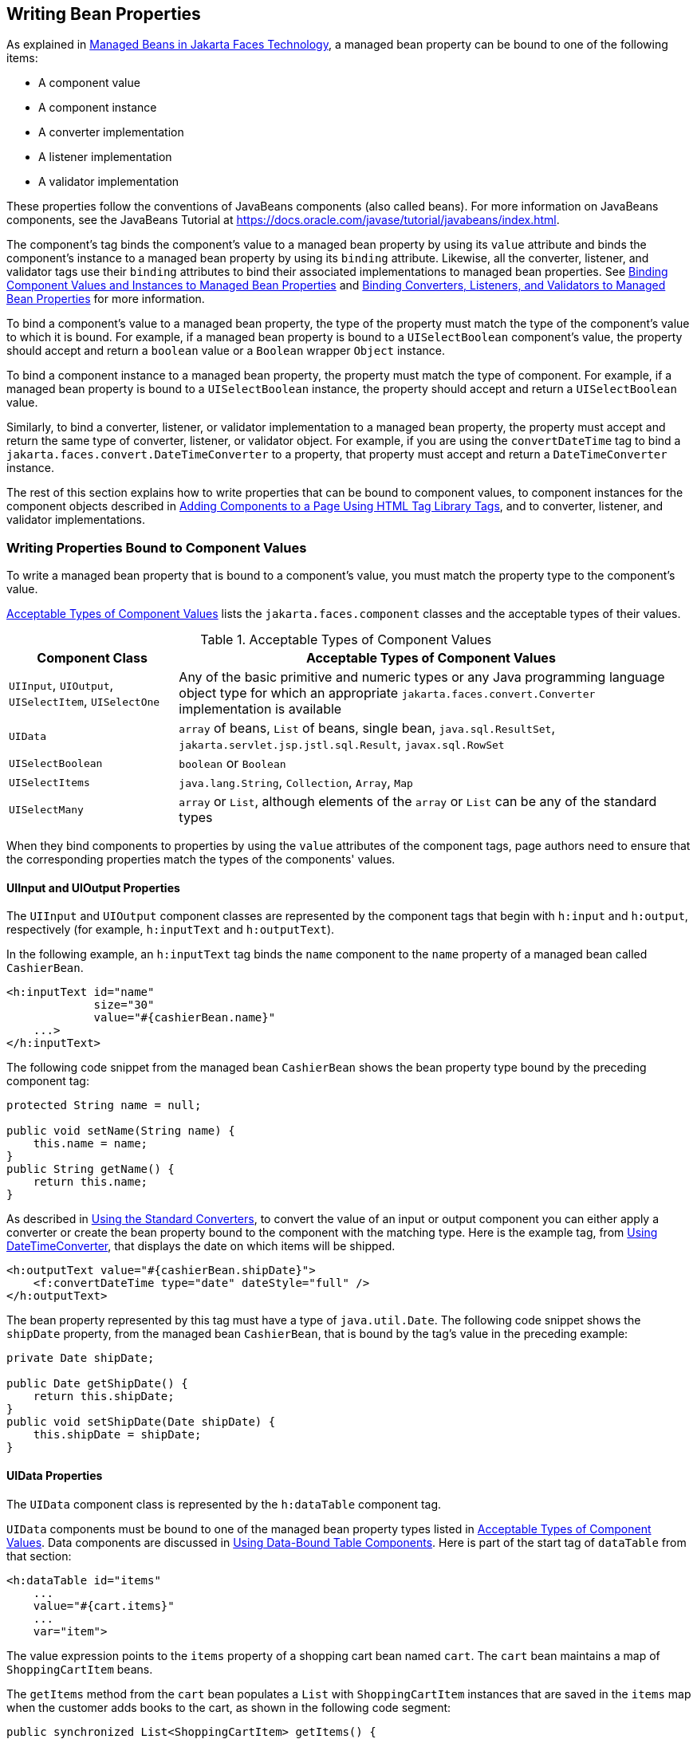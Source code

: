 == Writing Bean Properties

As explained in xref:faces-develop/faces-develop.adoc#_managed_beans_in_jakarta_faces_technology[Managed Beans in Jakarta Faces Technology], a managed bean property can be bound to one of the following items:

* A component value

* A component instance

* A converter implementation

* A listener implementation

* A validator implementation

These properties follow the conventions of JavaBeans components (also called beans).
For more information on JavaBeans components, see the JavaBeans Tutorial at https://docs.oracle.com/javase/tutorial/javabeans/index.html[^].

The component's tag binds the component's value to a managed bean property by using its `value` attribute and binds the component's instance to a managed bean property by using its `binding` attribute.
Likewise, all the converter, listener, and validator tags use their `binding` attributes to bind their associated implementations to managed bean properties.
See xref:faces-custom/faces-custom.adoc#_binding_component_values_and_instances_to_managed_bean_properties[Binding Component Values and Instances to Managed Bean Properties] and xref:faces-custom/faces-custom.adoc#_binding_converters_listeners_and_validators_to_managed_bean_properties[Binding Converters, Listeners, and Validators to Managed Bean Properties] for more information.

To bind a component's value to a managed bean property, the type of the property must match the type of the component's value to which it is bound.
For example, if a managed bean property is bound to a `UISelectBoolean` component's value, the property should accept and return a `boolean` value or a `Boolean` wrapper `Object` instance.

To bind a component instance to a managed bean property, the property must match the type of component.
For example, if a managed bean property is bound to a `UISelectBoolean` instance, the property should accept and return a `UISelectBoolean` value.

Similarly, to bind a converter, listener, or validator implementation to a managed bean property, the property must accept and return the same type of converter, listener, or validator object.
For example, if you are using the `convertDateTime` tag to bind a `jakarta.faces.convert.DateTimeConverter` to a property, that property must accept and return a `DateTimeConverter` instance.

The rest of this section explains how to write properties that can be bound to component values, to component instances for the component objects described in xref:faces-page/faces-page.adoc#_adding_components_to_a_page_using_html_tag_library_tags[Adding Components to a Page Using HTML Tag Library Tags], and to converter, listener, and validator implementations.

=== Writing Properties Bound to Component Values

To write a managed bean property that is bound to a component's value, you must match the property type to the component's value.

<<_acceptable_types_of_component_values>> lists the `jakarta.faces.component` classes and the acceptable types of their values.

[[_acceptable_types_of_component_values]]
.Acceptable Types of Component Values
[width="99%",cols="25%,75%"]
|===
|Component Class |Acceptable Types of Component Values

|`UIInput`, `UIOutput`, `UISelectItem`, `UISelectOne` |Any of the basic primitive and numeric types or any Java programming language object type for which an appropriate `jakarta.faces.convert.Converter` implementation is available

|`UIData` |`array` of beans, `List` of beans, single bean, `java.sql.ResultSet`, `jakarta.servlet.jsp.jstl.sql.Result`, `javax.sql.RowSet`

|`UISelectBoolean` |`boolean` or `Boolean`

|`UISelectItems` |`java.lang.String`, `Collection`, `Array`, `Map`

|`UISelectMany` |`array` or `List`, although elements of the `array` or `List` can be any of the standard types
|===

When they bind components to properties by using the `value` attributes of the component tags, page authors need to ensure that the corresponding properties match the types of the components' values.

==== UIInput and UIOutput Properties

The `UIInput` and `UIOutput` component classes are represented by the component tags that begin with `h:input` and `h:output`, respectively (for example, `h:inputText` and `h:outputText`).

In the following example, an `h:inputText` tag binds the `name` component to the `name` property of a managed bean called `CashierBean`.

[source,xml]
----
<h:inputText id="name"
             size="30"
             value="#{cashierBean.name}"
    ...>
</h:inputText>
----

The following code snippet from the managed bean `CashierBean` shows the bean property type bound by the preceding component tag:

[source,java]
----
protected String name = null;

public void setName(String name) {
    this.name = name;
}
public String getName() {
    return this.name;
}
----

As described in xref:faces-page-core/faces-page-core.adoc#_using_the_standard_converters[Using the Standard Converters], to convert the value of an input or output component you can either apply a converter or create the bean property bound to the component with the matching type.
Here is the example tag, from xref:faces-page-core/faces-page-core.adoc#_using_datetimeconverter[Using DateTimeConverter], that displays the date on which items will be shipped.

[source,xml]
----
<h:outputText value="#{cashierBean.shipDate}">
    <f:convertDateTime type="date" dateStyle="full" />
</h:outputText>
----

The bean property represented by this tag must have a type of `java.util.Date`.
The following code snippet shows the `shipDate` property, from the managed bean `CashierBean`, that is bound by the tag's value in the preceding example:

[source,java]
----
private Date shipDate;

public Date getShipDate() {
    return this.shipDate;
}
public void setShipDate(Date shipDate) {
    this.shipDate = shipDate;
}
----

==== UIData Properties

The `UIData` component class is represented by the `h:dataTable` component tag.

`UIData` components must be bound to one of the managed bean property types listed in <<_acceptable_types_of_component_values>>.
Data components are discussed in xref:faces-page/faces-page.adoc#_using_data_bound_table_components[Using Data-Bound Table Components].
Here is part of the start tag of `dataTable` from that section:

[source,xml]
----
<h:dataTable id="items"
    ...
    value="#{cart.items}"
    ...
    var="item">
----

The value expression points to the `items` property of a shopping cart bean named `cart`.
The `cart` bean maintains a map of `ShoppingCartItem` beans.

The `getItems` method from the `cart` bean populates a `List` with `ShoppingCartItem` instances that are saved in the `items` map when the customer adds books to the cart, as shown in the following code segment:

[source,java]
----
public synchronized List<ShoppingCartItem> getItems() {
    List<ShoppingCartItem> results = new ArrayList<ShoppingCartItem>();
    results.addAll(this.items.values());
    return results;
}
----

All the components contained in the `UIData` component are bound to the properties of the `cart` bean that is bound to the entire `UIData` component.
For example, here is the `h:outputText` tag that displays the book title in the table:

[source,xml]
----
<h:commandLink action="#{showcart.details}">
    <h:outputText value="#{item.item.title}"/>
</h:commandLink>
----

The title is actually a link to the `bookdetails.xhtml` page.
The `h:outputText` tag uses the value expression `&#35;{item.item.title}` to bind its `UIOutput` component to the `title` property of the `Book` entity.
The first item in the expression is the `ShoppingCartItem` instance that the `h:dataTable` tag is referencing while rendering the current row.
The second item in expression refers to the `item` property of `ShoppingCartItem`, which returns an `Object` (in this case, a `Book`).
The `title` part of the expression refers to the `title` property of `Book`.
The value of the `UIOutput` component corresponding to this tag is bound to the `title` property of the `Book` entity:

[source,java]
----
private String title;
...
public String getTitle() {
    return title;
}

public void setTitle(String title) {
    this.title = title;
}
----

The UIData component (and UIRepeat) supports the `Map` and `Iterable` interfaces, as well as custom types.

For UIData and UIRepeat, the supported types are:

* `null` (becomes empty list)

* `jakarta.faces.model.DataMode`

* `java.util.List`

* `java.lang.Object`[]

* `java.sql.ResultSet`

* `jakarta.servlet.jsp.jstl.sql.Result`

* `java.util.Collection`

* `java.lang.Iterable`

* `java.util.Map`

* `java.lang.Object` (becomes ScalarDataModel)

==== UISelectBoolean Properties

The `UISelectBoolean` component class is represented by the component tag `h:selectBooleanCheckbox`.

Managed bean properties that hold a `UISelectBoolean` component's data must be of `boolean` or `Boolean` type.
The example `selectBooleanCheckbox` tag from the section xref:faces-page/faces-page.adoc#_displaying_components_for_selecting_one_value[Displaying Components for Selecting One Value] binds a component to a property.
The following example shows a tag that binds a component value to a `boolean` property:

[source,xml]
----
<h:selectBooleanCheckbox title="#{bundle.receiveEmails}"
                         value="#{custFormBean.receiveEmails}">
</h:selectBooleanCheckbox>
<h:outputText value="#{bundle.receiveEmails}">
----

Here is an example property that can be bound to the component represented by the example tag:

[source,java]
----
private boolean receiveEmails = false;
...
public void setReceiveEmails(boolean receiveEmails) {
    this.receiveEmails = receiveEmails;
}
public boolean getReceiveEmails() {
    return receiveEmails;
}
----

==== UISelectMany Properties

The `UISelectMany` component class is represented by the component tags that begin with `h:selectMany` (for example, `h:selectManyCheckbox` and `h:selectManyListbox`).

Because a `UISelectMany` component allows a user to select one or more items from a list of items, this component must map to a bean property of type `List` or `array`.
This bean property represents the set of currently selected items from the list of available items.

The following example of the `selectManyCheckbox` tag comes from xref:faces-page/faces-page.adoc#_displaying_components_for_selecting_multiple_values[Displaying Components for Selecting Multiple Values]:

[source,xml]
----
<h:selectManyCheckbox id="newslettercheckbox"
                      layout="pageDirection"
                      value="#{cashierBean.newsletters}">
    <f:selectItems value="#{cashierBean.newsletterItems}"/>
</h:selectManyCheckbox>
----

Here is the bean property that maps to the `value` of the `selectManyCheckbox` tag from the preceding example:

[source,java]
----
private String[] newsletters;

public void setNewsletters(String[] newsletters) {
    this.newsletters = newsletters;
}
public String[] getNewsletters() {
    return this.newsletters;
}
----

The `UISelectItem` and `UISelectItems` components are used to represent all the values in a `UISelectMany` component.
See <<_uiselectitems_properties>> for information on writing the bean properties for the `UISelectItem` and `UISelectItems` components.

==== UISelectOne Properties

The `UISelectOne` component class is represented by the component tags that begin with `h:selectOne` (for example, `h:selectOneRadio` and `h:selectOneListbox`).

`UISelectOne` properties accept the same types as `UIInput` and `UIOutput` properties, because a `UISelectOne` component represents the single selected item from a set of items.
This item can be any of the primitive types and anything else for which you can apply a converter.

Here is an example of the `h:selectOneMenu` tag from xref:faces-page/faces-page.adoc#_displaying_a_menu_using_the_hselectonemenu_tag[Displaying a Menu Using the h:selectOneMenu Tag]:

[source,xml]
----
<h:selectOneMenu id="shippingOption"
                 required="true"
                 value="#{cashierBean.shippingOption}">
    <f:selectItem itemValue="2"
                  itemLabel="#{bundle.QuickShip}"/>
    <f:selectItem itemValue="5"
                  itemLabel="#{bundle.NormalShip}"/>
    <f:selectItem itemValue="7"
                  itemLabel="#{bundle.SaverShip}"/>
 </h:selectOneMenu>
----

Here is the bean property corresponding to this tag:

[source,java]
----
private String shippingOption = "2";

public void setShippingOption(String shippingOption) {
    this.shippingOption = shippingOption;
}
public String getShippingOption() {
    return this.shippingOption;
}
----

Note that `shippingOption` represents the currently selected item from the list of items in the `UISelectOne` component.

The `UISelectItem` and `UISelectItems` components are used to represent all the values in a `UISelectOne` component.
This is explained in xref:faces-page/faces-page.adoc#_displaying_a_menu_using_the_hselectonemenu_tag[Displaying a Menu Using the h:selectOneMenu Tag].

For information on how to write the managed bean properties for the `UISelectItem` and `UISelectItems` components, see <<_uiselectitems_properties>>.

==== UISelectItem Properties

A `UISelectItem` component represents a single value in a set of values in a `UISelectMany` or a `UISelectOne` component.
A `UISelectItem` component must be bound to a managed bean property of type `jakarta.faces.model.SelectItem`.
A `SelectItem` object is composed of an `Object` representing the value along with two `Strings` representing the label and the description of the `UISelectItem` object.

The example `selectOneMenu` tag from <<_uiselectone_properties>> contains `selectItem` tags that set the values of the list of items in the page.
Here is an example of a bean property that can set the values for this list in the bean:

[source,java]
----
SelectItem itemOne = null;

SelectItem getItemOne(){
    return itemOne;
}
void setItemOne(SelectItem item) {
    itemOne = item;
}
----

==== UISelectItems Properties

`UISelectItems` components are children of `UISelectMany` and `UISelectOne` components.
Each `UISelectItems` component is composed of a set of either `UISelectItem` instances or any collection of objects, such as an array, a list, or even POJOs.

The following code snippet from `CashierBean` shows how to write the properties for `selectItems` tags containing `SelectItem` instances.

[source,java]
----
private String[] newsletters;
private static final SelectItem[] newsletterItems = {
    new SelectItem("Duke's Quarterly"),
    new SelectItem("Innovator's Almanac"),
    new SelectItem("Duke's Diet and Exercise Journal"),
    new SelectItem("Random Ramblings")
};
...
public void setNewsletters(String[] newsletters) {
    this.newsletters = newsletters;
}

public String[] getNewsletters() {
    return this.newsletters;
}

public SelectItem[] getNewsletterItems() {
    return newsletterItems;
}
----

Here, the `newsletters` property represents the `SelectItems` object, whereas the `newsletterItems` property represents a static array of `SelectItem` objects.
The `SelectItem` class has several constructors; in this example, the first argument is an `Object` representing the value of the item, whereas the second argument is a `String` representing the label that appears in the `UISelectMany` component on the page.

=== Writing Properties Bound to Component Instances

A property bound to a component instance returns and accepts a component instance rather than a component value.
The following components bind a component instance to a managed bean property:

[source,xml]
----
<h:selectBooleanCheckbox id="fanClub"
                         rendered="false"
                         binding="#{cashierBean.specialOffer}" />
<h:outputLabel for="fanClub"
               rendered="false"
               binding="#{cashierBean.specialOfferText}"
               value="#{bundle.DukeFanClub}" />
</h:outputLabel>
----

The `selectBooleanCheckbox` tag renders a check box and binds the `fanClub` `UISelectBoolean` component to the `specialOffer` property of `CashierBean`.
The `outputLabel` tag binds the value of the `value` attribute, which represents the check box's label, to the `specialOfferText` property of `CashierBean`.
If the user orders more than $100 worth of books and clicks the Submit button, the `submit` method of `CashierBean` sets both components' `rendered` properties to `true`, causing the check box and label to display when the page is re-rendered.

Because the components corresponding to the example tags are bound to the managed bean properties, these properties must match the components' types.
This means that the `specialOfferText` property must be of type `UIOutput`, and the `specialOffer` property must be of type `UISelectBoolean`:

[source,java]
----
UIOutput specialOfferText = null;
UISelectBoolean specialOffer = null;

public UIOutput getSpecialOfferText() {
    return this.specialOfferText;
}
public void setSpecialOfferText(UIOutput specialOfferText) {
    this.specialOfferText = specialOfferText;
}

public UISelectBoolean getSpecialOffer() {
    return this.specialOffer;
}
public void setSpecialOffer(UISelectBoolean specialOffer) {
    this.specialOffer = specialOffer;
}
----

For more general information on component binding, see xref:faces-develop/faces-develop.adoc#_managed_beans_in_jakarta_faces_technology[Managed Beans in Jakarta Faces Technology].

For information on how to reference a managed bean method that performs navigation when a button is clicked, see xref:faces-page-core/faces-page-core.adoc#_referencing_a_method_that_performs_navigation[Referencing a Method That Performs Navigation].

For more information on writing managed bean methods that handle navigation, see xref:faces-develop/faces-develop.adoc#_writing_a_method_to_handle_navigation[Writing a Method to Handle Navigation].

=== Writing Properties Bound to Converters, Listeners, or Validators

All the standard converter, listener, and validator tags included with Jakarta Faces technology support binding attributes that allow you to bind converter, listener, or validator implementations to managed bean properties.

The following example shows a standard `convertDateTime` tag using a value expression with its `binding` attribute to bind the `jakarta.faces.convert.DateTimeConverter` instance to the `convertDate` property of `LoginBean`:

[source,xml]
----
<h:inputText value="#{loginBean.birthDate}">
    <f:convertDateTime binding="#{loginBean.convertDate}" />
</h:inputText>
----

The `convertDate` property must therefore accept and return a `DateTimeConverter` object, as shown here:

[source,java]
----
private DateTimeConverter convertDate;
public DateTimeConverter getConvertDate() {
       ...
    return convertDate;
}
public void setConvertDate(DateTimeConverter convertDate) {
    convertDate.setPattern("EEEEEEEE, MMM dd, yyyy");
    this.convertDate = convertDate;
}
----

Because the converter is bound to a managed bean property, the managed bean property can modify the attributes of the converter or add new functionality to it.
In the case of the preceding example, the property sets the date pattern that the converter uses to parse the user's input into a `Date` object.

The managed bean properties that are bound to validator or listener implementations are written in the same way and have the same general purpose.
